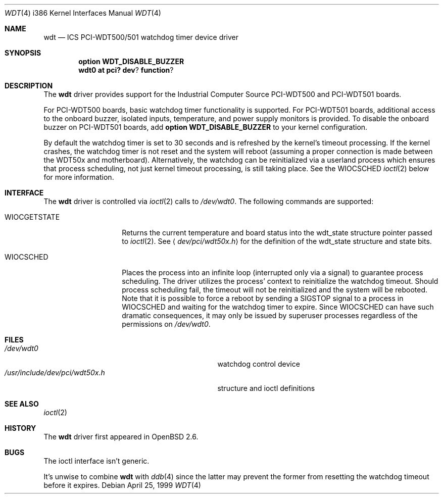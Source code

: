 .\" Copyright (c) 1998,1999 Alex Nash
.\" All rights reserved.
.\"
.\" Redistribution and use in source and binary forms, with or without
.\" modification, are permitted provided that the following conditions
.\" are met:
.\" 1. Redistributions of source code must retain the above copyright
.\"    notice, this list of conditions and the following disclaimer.
.\" 2. Redistributions in binary form must reproduce the above copyright
.\"    notice, this list of conditions and the following disclaimer in the
.\"    documentation and/or other materials provided with the distribution.
.\"
.\" THIS SOFTWARE IS PROVIDED BY THE AUTHOR AND CONTRIBUTORS ``AS IS'' AND
.\" ANY EXPRESS OR IMPLIED WARRANTIES, INCLUDING, BUT NOT LIMITED TO, THE
.\" IMPLIED WARRANTIES OF MERCHANTABILITY AND FITNESS FOR A PARTICULAR PURPOSE
.\" ARE DISCLAIMED.  IN NO EVENT SHALL THE AUTHOR OR CONTRIBUTORS BE LIABLE
.\" FOR ANY DIRECT, INDIRECT, INCIDENTAL, SPECIAL, EXEMPLARY, OR CONSEQUENTIAL
.\" DAMAGES (INCLUDING, BUT NOT LIMITED TO, PROCUREMENT OF SUBSTITUTE GOODS
.\" OR SERVICES; LOSS OF USE, DATA, OR PROFITS; OR BUSINESS INTERRUPTION)
.\" HOWEVER CAUSED AND ON ANY THEORY OF LIABILITY, WHETHER IN CONTRACT, STRICT
.\" LIABILITY, OR TORT (INCLUDING NEGLIGENCE OR OTHERWISE) ARISING IN ANY WAY
.\" OUT OF THE USE OF THIS SOFTWARE, EVEN IF ADVISED OF THE POSSIBILITY OF
.\" SUCH DAMAGE.
.\"
.\"	$OpenBSD: wdt.4,v 1.3 2001/08/02 20:37:35 hugh Exp $
.\"
.Dd April 25, 1999
.Dt WDT 4 i386
.Os
.Sh NAME
.Nm wdt
.Nd ICS PCI-WDT500/501 watchdog timer device driver
.Sh SYNOPSIS
.Cd option WDT_DISABLE_BUZZER
.Cd wdt0 at pci? dev ? function ?
.Sh DESCRIPTION
The
.Nm
driver provides support for the Industrial Computer Source
PCI-WDT500 and PCI-WDT501 boards.
.Pp
For PCI-WDT500 boards, basic watchdog timer functionality is supported.
For PCI-WDT501 boards, additional access to the onboard buzzer,
isolated inputs, temperature, and power supply monitors is provided.
To disable the onboard buzzer on PCI-WDT501 boards, add
.Ic option WDT_DISABLE_BUZZER
to your kernel configuration.
.Pp
By default the watchdog timer is set to 30 seconds and is refreshed
by the kernel's timeout processing.
If the kernel crashes, the watchdog
timer is not reset and the system will reboot (assuming a proper connection
is made between the WDT50x and motherboard).
Alternatively, the watchdog
can be reinitialized via a userland process which ensures that process
scheduling, not just kernel timeout processing, is still taking place.
See the
.Dv WIOCSCHED
.Xr ioctl 2
below for more information.
.Sh INTERFACE
The
.Nm
driver is controlled via
.Xr ioctl 2
calls to
.Pa /dev/wdt0 .
The following commands are supported:
.Bl -tag -width WIOCGETSTATE
.It Dv WIOCGETSTATE
Returns the current temperature and board status into the
wdt_state structure pointer passed to
.Xr ioctl 2 .
See
.Aq Pa dev/pci/wdt50x.h
for the definition of the wdt_state structure and state bits.
.It Dv WIOCSCHED
Places the process into an infinite loop (interrupted only via a signal)
to guarantee process scheduling.
The driver utilizes the process' context to reinitialize the watchdog timeout.
Should process scheduling fail, the timeout will not be reinitialized and the
system will be rebooted.
Note that it is possible to force a reboot by sending a
.Dv SIGSTOP
signal to a process in
.Dv WIOCSCHED
and waiting for the watchdog timer to expire.
Since
.Dv WIOCSCHED
can have such dramatic consequences, it may only be issued by superuser
processes regardless of the permissions on
.Pa /dev/wdt0 .
.El
.Sh FILES
.Bl -tag -width /usr/include/dev/pci/wdt50x.h -compact
.It Pa /dev/wdt0
watchdog control device
.It Pa /usr/include/dev/pci/wdt50x.h
structure and ioctl definitions
.El
.Sh SEE ALSO
.Xr ioctl 2
.Sh HISTORY
The
.Nm
driver first appeared in
.Ox 2.6 .
.Sh BUGS
The ioctl interface isn't generic.
.Pp
It's unwise to combine
.Nm
with
.Xr ddb 4
since the latter may prevent the former from resetting the
watchdog timeout before it expires.
